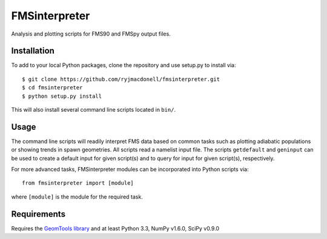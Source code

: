 FMSinterpreter
==============

Analysis and plotting scripts for FMS90 and FMSpy output files.

Installation
------------
To add to your local Python packages, clone the repository and use setup.py
to install via::

    $ git clone https://github.com/ryjmacdonell/fmsinterpreter.git
    $ cd fmsinterpreter
    $ python setup.py install

This will also install several command line scripts located in ``bin/``.

Usage
-----
The command line scripts will readily interpret FMS data based on common
tasks such as plotting adiabatic populations or showing trends in spawn
geometries. All scripts read a namelist input file. The scripts ``getdefault``
and ``geninput`` can be used to create a default input for given script(s)
and to query for input for given script(s), respectively.

For more advanced tasks, FMSinterpreter modules can be
incorporated into Python scripts via::

    from fmsinterpreter import [module]

where ``[module]`` is the module for the required task.

Requirements
------------
Requires the `GeomTools library <https://github.com/ryjmacdonell/geomtools>`_
and at least Python 3.3, NumPy v1.6.0, SciPy v0.9.0
